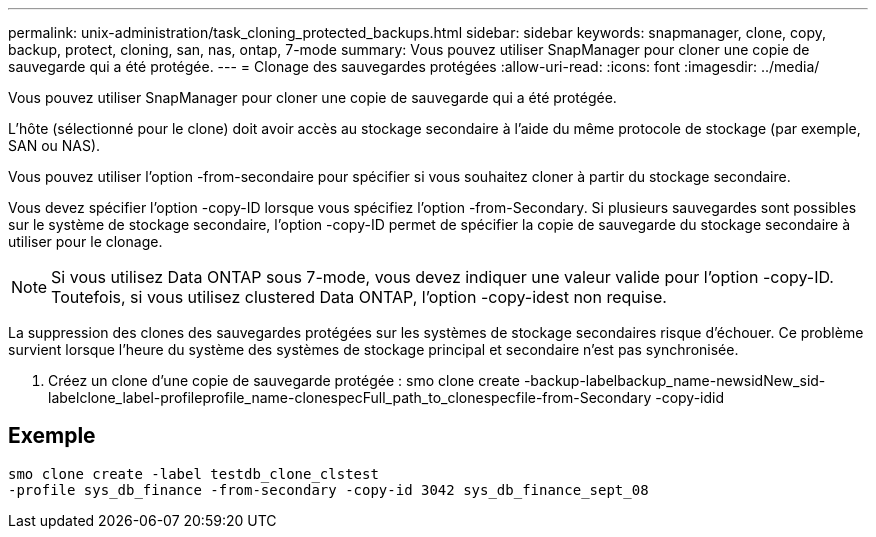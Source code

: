 ---
permalink: unix-administration/task_cloning_protected_backups.html 
sidebar: sidebar 
keywords: snapmanager, clone, copy, backup, protect, cloning, san, nas, ontap, 7-mode 
summary: Vous pouvez utiliser SnapManager pour cloner une copie de sauvegarde qui a été protégée. 
---
= Clonage des sauvegardes protégées
:allow-uri-read: 
:icons: font
:imagesdir: ../media/


[role="lead"]
Vous pouvez utiliser SnapManager pour cloner une copie de sauvegarde qui a été protégée.

L'hôte (sélectionné pour le clone) doit avoir accès au stockage secondaire à l'aide du même protocole de stockage (par exemple, SAN ou NAS).

Vous pouvez utiliser l'option -from-secondaire pour spécifier si vous souhaitez cloner à partir du stockage secondaire.

Vous devez spécifier l'option -copy-ID lorsque vous spécifiez l'option -from-Secondary. Si plusieurs sauvegardes sont possibles sur le système de stockage secondaire, l'option -copy-ID permet de spécifier la copie de sauvegarde du stockage secondaire à utiliser pour le clonage.


NOTE: Si vous utilisez Data ONTAP sous 7-mode, vous devez indiquer une valeur valide pour l'option -copy-ID. Toutefois, si vous utilisez clustered Data ONTAP, l'option -copy-idest non requise.

La suppression des clones des sauvegardes protégées sur les systèmes de stockage secondaires risque d'échouer. Ce problème survient lorsque l'heure du système des systèmes de stockage principal et secondaire n'est pas synchronisée.

. Créez un clone d'une copie de sauvegarde protégée : smo clone create -backup-labelbackup_name-newsidNew_sid-labelclone_label-profileprofile_name-clonespecFull_path_to_clonespecfile-from-Secondary -copy-idid




== Exemple

[listing]
----
smo clone create -label testdb_clone_clstest
-profile sys_db_finance -from-secondary -copy-id 3042 sys_db_finance_sept_08
----